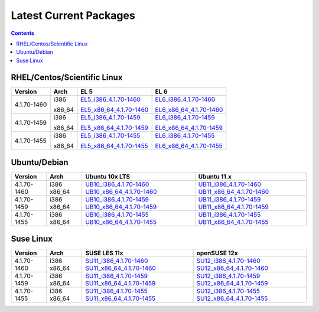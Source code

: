 =======================
Latest Current Packages
=======================

.. contents::
   :depth: 3

RHEL/Centos/Scientific Linux
----------------------------

+-------------+--------+---------------------------+---------------------------+
| Version     | Arch   | EL 5                      | EL 6                      |
+=============+========+===========================+===========================+
|             | i386   | `EL5_i386_4.1.70-1460`_   | `EL6_i386_4.1.70-1460`_   |
| 4.1.70-1460 |        |                           |                           |
|             | x86_64 | `EL5_x86_64_4.1.70-1460`_ | `EL6_x86_64_4.1.70-1460`_ |
+-------------+--------+---------------------------+---------------------------+
|             | i386   | `EL5_i386_4.1.70-1459`_   | `EL6_i386_4.1.70-1459`_   |
| 4.1.70-1459 |        |                           |                           |
|             | x86_64 | `EL5_x86_64_4.1.70-1459`_ | `EL6_x86_64_4.1.70-1459`_ |
+-------------+--------+---------------------------+---------------------------+
|             | i386   | `EL5_i386_4.1.70-1455`_   | `EL6_i386_4.1.70-1455`_   |
| 4.1.70-1455 |        |                           |                           |
|             | x86_64 | `EL5_x86_64_4.1.70-1455`_ | `EL6_x86_64_4.1.70-1455`_ |
+-------------+--------+---------------------------+---------------------------+

Ubuntu/Debian
-------------
+-------------+--------+----------------------------+----------------------------+
| Version     | Arch   | Ubuntu 10x LTS             | Ubuntu 11.x                |
+=============+========+============================+============================+
| 4.1.70-1460 | i386   | `UB10_i386_4.1.70-1460`_   | `UB11_i386_4.1.70-1460`_   |
|             | x86_64 | `UB10_x86_64_4.1.70-1460`_ | `UB11_x86_64_4.1.70-1460`_ |
+-------------+--------+----------------------------+----------------------------+
| 4.1.70-1459 | i386   | `UB10_i386_4.1.70-1459`_   | `UB11_i386_4.1.70-1459`_   |
|             | x86_64 | `UB10_x86_64_4.1.70-1459`_ | `UB11_x86_64_4.1.70-1459`_ |
+-------------+--------+----------------------------+----------------------------+
| 4.1.70-1455 | i386   | `UB10_i386_4.1.70-1455`_   | `UB11_i386_4.1.70-1455`_   |
|             | x86_64 | `UB10_x86_64_4.1.70-1455`_ | `UB11_x86_64_4.1.70-1455`_ |
+-------------+--------+----------------------------+----------------------------+

Suse Linux
----------
+-------------+--------+----------------------------+----------------------------+
| Version     | Arch   | SUSE LES 11x               | openSUSE 12x               |
+=============+========+============================+============================+
| 4.1.70-1460 | i386   | `SU11_i386_4.1.70-1460`_   | `SU12_i386_4.1.70-1460`_   |
|             | x86_64 | `SU11_x86_64_4.1.70-1460`_ | `SU12_x86_64_4.1.70-1460`_ |
+-------------+--------+----------------------------+----------------------------+
| 4.1.70-1459 | i386   | `SU11_i386_4.1.70-1459`_   | `SU12_i386_4.1.70-1459`_   |
|             | x86_64 | `SU11_x86_64_4.1.70-1459`_ | `SU12_x86_64_4.1.70-1459`_ |
+-------------+--------+----------------------------+----------------------------+
| 4.1.70-1455 | i386   | `SU11_i386_4.1.70-1455`_   | `SU12_i386_4.1.70-1455`_   |
|             | x86_64 | `SU11_x86_64_4.1.70-1455`_ | `SU12_x86_64_4.1.70-1455`_ |
+-------------+--------+----------------------------+----------------------------+


.. External References Below. Nothing Below This Line Should Be Rendered in HTML Outbout
.. EL5
.. _EL5_i386_4.1.70-1460: http://sourceforge.net/projects/zenoss/files/zenoss-alpha/4.1.70-1460/zenoss-4.1.70-1460.el5.i386.rpm/download
.. _EL5_i386_4.1.70-1459: http://sourceforge.net/projects/zenoss/files/zenoss-alpha/4.1.70-1459/zenoss-4.1.70-1459.el5.i386.rpm/download
.. _EL5_i386_4.1.70-1455: http://sourceforge.net/projects/zenoss/files/zenoss-alpha/4.1.70-1455/zenoss-4.1.70-1455.el5.i386.rpm/download
.. _EL5_x86_64_4.1.70-1460: http://sourceforge.net/projects/zenoss/files/zenoss-alpha/4.1.70-1460/zenoss-4.1.70-1460.el5.x86_64.rpm/download
.. _EL5_x86_64_4.1.70-1459: http://sourceforge.net/projects/zenoss/files/zenoss-alpha/4.1.70-1459/zenoss-4.1.70-1459.el5.x86_64.rpm/download
.. _EL5_x86_64_4.1.70-1455: http://sourceforge.net/projects/zenoss/files/zenoss-alpha/4.1.70-1455/zenoss-4.1.70-1455.el5.x86_64.rpm/download

.. EL6
.. _EL6_i386_4.1.70-1460: http://#
.. _EL6_i386_4.1.70-1459: http://#
.. _EL6_i386_4.1.70-1455: http://#
.. _EL6_x86_64_4.1.70-1460: http://#
.. _EL6_x86_64_4.1.70-1459: http://#
.. _EL6_x86_64_4.1.70-1455: http://#

.. Ubuntu 10x LTS
.. _UB10_i386_4.1.70-1460: http://#
.. _UB10_i386_4.1.70-1459: http://#
.. _UB10_i386_4.1.70-1455: http://#
.. _UB10_x86_64_4.1.70-1460: http://#
.. _UB10_x86_64_4.1.70-1459: http://#
.. _UB10_x86_64_4.1.70-1455: http://#

.. Ubuntu 11.x 
.. _UB11_i386_4.1.70-1460: http://#
.. _UB11_i386_4.1.70-1459: http://#
.. _UB11_i386_4.1.70-1455: http://#
.. _UB11_x86_64_4.1.70-1460: http://#
.. _UB11_x86_64_4.1.70-1459: http://#
.. _UB11_x86_64_4.1.70-1455: http://#

.. SUSE LES 11x 
.. _SU11_i386_4.1.70-1460: http://#
.. _SU11_i386_4.1.70-1459: http://#
.. _SU11_i386_4.1.70-1455: http://#
.. _SU11_x86_64_4.1.70-1460: http://#
.. _SU11_x86_64_4.1.70-1459: http://#
.. _SU11_x86_64_4.1.70-1455: http://#

.. openSUSE 12x
.. _SU12_i386_4.1.70-1460: http://#
.. _SU12_i386_4.1.70-1459: http://#
.. _SU12_i386_4.1.70-1455: http://#
.. _SU12_x86_64_4.1.70-1460: http://#
.. _SU12_x86_64_4.1.70-1459: http://#
.. _SU12_x86_64_4.1.70-1455: http://#